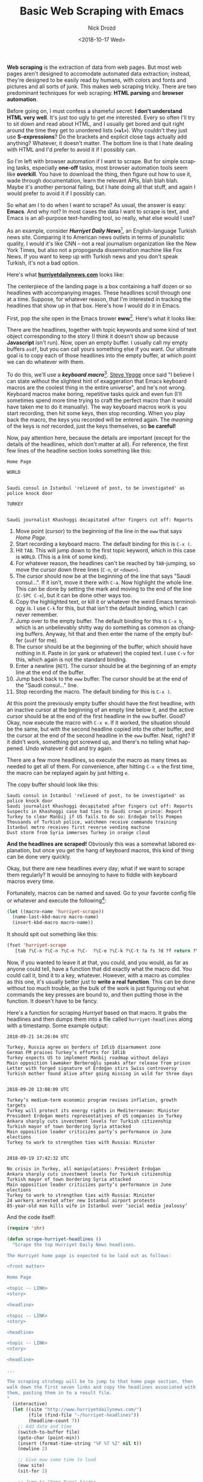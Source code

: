#+OPTIONS: ':nil *:t -:t ::t <:t H:3 \n:nil ^:t arch:headline
#+OPTIONS: author:t broken-links:nil c:nil creator:nil
#+OPTIONS: d:(not "LOGBOOK") date:t e:t email:nil f:t inline:t num:t
#+OPTIONS: p:nil pri:nil prop:nil stat:t tags:t tasks:t tex:t
#+OPTIONS: timestamp:t title:t toc:nil todo:t |:t
#+TITLE: Basic Web Scraping with Emacs
#+DATE: <2018-10-17 Wed>
#+AUTHOR: Nick Drozd
#+EMAIL: nicholasdrozd@gmail.com
#+LANGUAGE: en
#+SELECT_TAGS: export
#+EXCLUDE_TAGS: noexport
#+CREATOR: Emacs 26.1 (Org mode 9.1.9)
#+JEKYLL_LAYOUT: post
#+JEKYLL_CATEGORIES:
#+JEKYLL_TAGS:

*Web scraping* is the extraction of data from web pages. But most web pages aren't designed to accomodate automated data extraction; instead, they're designed to be easily read by humans, with colors and fonts and pictures and all sorts of junk. This makes web scraping tricky. There are two predominant techniques for web scraping: *HTML parsing* and *browser automation*.

Before going on, I must confess a shameful secret: *I don't understand HTML very well*. It's just too ugly to get me interested. Every so often I'll try to sit down and read about HTML, and I usually get bored and quit right around the time they get to unordered lists (*=<ul>=*). Why couldn't they just use *S-expressions*? Do the brackets and explicit close tags actually add anything? Whatever, it doesn't matter. The bottom line is that I hate dealing with HTML and I'd prefer to avoid it if I possibly can.

So I'm left with browser automation if I want to scrape. But for simple scraping tasks, especially *one-off* tasks, most browser automation tools seem like *overkill*. You have to download the thing, then figure out how to use it, wade through documentation, learn the relevant APIs, blah blah blah. Maybe it's another personal failing, but I hate doing all that stuff, and again I would prefer to avoid it if I possibly can.

So what am I to do when I want to scrape? As usual, the answer is easy: *Emacs*. And why not? In most cases the data I want to scrape is text, and Emacs is an all-purpose text-handling tool, so really, what else would I use?

As an example, consider */Hurriyet Daily News/*[fn:1], an English-language Turkish news site. Comparing it to American news outlets in terms of jounalistic quality, I would it's like CNN -- not a real journalism organization like the New York Times, but also not a propoganda dissemination machine like Fox News. If you want to keep up with Turkish news and you don't speak Turkish, it's not a bad option.

Here's what *[[http://www.hurriyetdailynews.com/][hurriyetdailynews.com]]* looks like:

[[/assets/2018-10-17-web-scraping/hurriyet-web.png]]

The centerpiece of the landing page is a box containing a half dozen or so headlines with accompanying images. These headlines scroll through one at a time. Suppose, for whatever reason, that I'm interested in tracking the headlines that show up in that box. Here's how I would do it in Emacs.

First, pop the site open in the Emacs brower *eww*[fn:2]. Here's what it looks like:

[[/assets/2018-10-17-web-scraping/hurriyet-eww.png]]

There are the headlines, together with topic keywords and some kind of text object corresponding to the story (I think it doesn't show up because *Javascript* isn't run). Now, open an empty buffer. I usually call my empty buffers =asdf=, but you can call yours something else if you want. Our ultimate goal is to copy each of those headlines into the empty buffer, at which point we can do whatever with them.

To do this, we'll use a */keyboard macro/*[fn:3]. [[https://sites.google.com/site/steveyegge2/effective-emacs][Steve Yegge]] once said "I believe I can state without the slightest hint of exaggeration that Emacs keyboard macros are the coolest thing in the entire universe", and he's not wrong. Keyboard macros make boring, repetitive tasks quick and even fun (I'll sometimes spend more time trying to craft the perfect macro than it would have taken me to do it manually). The way keyboard macros work is you start recording, then hit some keys, then stop recording. When you play back the macro, the keys you recorded will be entered again. The /meaning/ of the keys is /not/ recorded, just the keys themselves, so *be careful!*

Now, pay attention here, because the details are important (except for the details of the headlines, which don't matter at all). For reference, the first few lines of the headline section looks something like this:
#+BEGIN_SRC
Home Page

WORLD


Saudi consul in Istanbul 'relieved of post, to be investigated' as police knock door

TURKEY


Saudi journalist Khashoggi decapitated after fingers cut off: Reports
#+END_SRC
1. Move point (cursor) to the beginning of the line in the =eww= that says /Home Page/.
2. Start recording a keyboard macro. The default binding for this is =C-x (=.
3. Hit =TAB=. This will jump down to the first topic keyword, which in this case is =WORLD=. (This is a link of some kind).
4. For whatever reason, the headlines can't be reached by =TAB=-jumping, so move the cursor down three lines (=C-n=, or =<down>=).
5. The cursor should now be at the beginning of the line that says "Saudi consul...". If it isn't, move it there with =C-a=. Now highlight the whole line. This can be done by setting the mark and moving to the end of the line (=C-SPC C-e=), but it can be done other ways too.
6. Copy the highlighted text, or kill it or whatever the weird Emacs terminology is. I use =C-k= for this, but that isn't the default binding, which I can never remember.
7. Jump over to the empty buffer. The default binding for this is =C-x b=, which is an unbelievably shitty way do something as common as changing buffers. Anyway, hit that and then enter the name of the empty buffer (=asdf= for me).
8. The cursor should be at the beginning of the buffer, which should have nothing in it. Paste in (or yank or whatever) the copied text. I use =C-v= for this, which again is not the standard binding.
9. Enter a newline (=RET=). The cursor should be at the beginning of an empty line at the end of the buffer.
9. Jump back back to the =eww= buffer. The cursor should be at the end of the "Saudi consul..." line.
10. Stop recording the macro. The default binding for this is =C-x )=.

At this point the previously empty buffer should have the first headline, with an inactive cursor at the beginning of an empty line below it, and the active cursor should be at the end of the first headline in the =eww= buffer. Good? Okay, now execute the macro with =C-x e=. If it worked, the situation should be the same, but with the second headline copied into the other buffer, and the cursor at the end of the second headline in the =eww= buffer. Neat, right? If it didn't work, something got screwed up, and there's no telling what happened. Undo whatever it did and try again.

There are a few more headlines, so execute the macro as many times as needed to get all of them. For convenience, after hitting =C-x e= the first time, the macro can be replayed again by just hitting =e=.

The copy buffer should look like this:

#+BEGIN_SRC
Saudi consul in Istanbul 'relieved of post, to be investigated' as police knock door
Saudi journalist Khashoggi decapitated after fingers cut off: Reports
Suspects in Khashoggi case had ties to Saudi crown prince: Report
Turkey to clear Manbij if US fails to do so: Erdoğan tells Pompeo
Thousands of Turkish police, watchmen receive commando training
Istanbul metro receives first reverse vending machine
Dust storm from Syria immerses Turkey in orange cloud
#+END_SRC

*And the headlines are scraped!* Obviously this was a somewhat labored explanation, but once you get the hang of keyboard macros, this kind of thing can be done very quickly.

Okay, but there are new headlines every day; what if we want to scrape them regularly? It would be annoying to have to fiddle with keyboard macros every time.

Fortunately, macros can be named and saved. Go to your favorite config file or whatever and execute the following[fn:4]:

#+BEGIN_SRC emacs-lisp
(let ((macro-name 'hurriyet-scrape))
  (name-last-kbd-macro macro-name)
  (insert-kbd-macro macro-name))
#+END_SRC

It should spit out something like this:

#+BEGIN_SRC emacs-lisp
(fset 'hurriyet-scrape
   [tab ?\C-n ?\C-n ?\C-n ?\C-  ?\C-e ?\C-k ?\C-t ?a ?s ?d ?f return ?\C-v return ?\C-t ?e ?w ?w return])
#+END_SRC

Now, if you wanted to leave it at that, you could, and you would, as far as anyone could tell, have a function that did exactly what the macro did. You could call it, bind it to a key, whatever. However, with a macro as complex as this one, it's usually better just to *write a real function*. This can be done without too much trouble, as the bulk of the work is just figuring out what commands the key presses are bound to, and then putting those in the function. It doesn't have to be fancy.

Here's a function for scraping /Hurriyet/ based on that macro. It grabs the headlines and then dumps them into a file called =hurriyet-headlines= along with a timestamp. Some example output:

#+BEGIN_SRC
2018-09-21 14:26:04 UTC

Turkey, Russia agree on borders of Idlib disarmament zone
German FM praises Turkey’s efforts for Idlib
Turkey expects US to implement Manbij roadmap without delays
Main opposition lawmaker Berberoğlu speaks after release from prison
Letter with forged signature of Erdoğan stirs Swiss controversy
Turkish mother found alive after going missing in wild for three days


2018-09-20 13:08:09 UTC

Turkey’s medium-term economic program revises inflation, growth targets
Turkey will protect its energy rights in Mediterranean: Minister
President Erdoğan meets representatives of US companies in Turkey
Ankara sharply cuts investment levels for Turkish citizenship
Turkish mayor of town bordering Syria attacked
Main opposition leader criticizes party’s performance in June elections
Turkey to work to strengthen ties with Russia: Minister


2018-09-19 17:42:32 UTC

No crisis in Turkey, all manipulations: President Erdoğan
Ankara sharply cuts investment levels for Turkish citizenship
Turkish mayor of town bordering Syria attacked
Main opposition leader criticizes party’s performance in June elections
Turkey to work to strengthen ties with Russia: Minister
24 workers arrested after new Istanbul airport protests
85-year-old man kills wife in Istanbul over ‘social media jealousy’
#+END_SRC

And the code itself:

#+BEGIN_SRC emacs-lisp
(require 'shr)

(defun scrape-hurriyet-headlines ()
  "Scrape the top Hurriyet Daily News headlines.

The Hurriyet home page is expected to be laid out as follows:

<front matter>

Home Page

<topic -- LINK>
<story>

<headline>

<topic -- LINK>
<story>

<headline>

<topic -- LINK>
<story>

<headline>

...

The scraping strategy will be to jump to that home page section, then
walk down the first seven links and copy the headlines associated with
them, pasting them in to a result file.
"
  (interactive)
  (let ((site "http://www.hurriyetdailynews.com/")
        (file (find-file "~/hurriyet-headlines"))
        (headline-count 7))
    ;; Add date and time
    (switch-to-buffer file)
    (goto-char (point-min))
    (insert (format-time-string "%F %T %Z" nil t))
    (newline 2)

    ;; Give eww some time to load
    (eww site)
    (sit-for 2)

    ;; Jump to "Home Page" header
    (re-search-forward "^home page$")

    ;; Stories look like this in eww:
    ;;   <topic -- LINK>
    ;;   <story>
    ;;
    ;;   <headline>

    (dotimes (_ headline-count)
      ;; Navigate to headline
      (shr-next-link)
      (dotimes (_ 3)
        (forward-line))

      ;; Copy headline
      (set-mark-command nil)
      (move-end-of-line nil)
      (kill-ring-save t t t)
      (deactivate-mark)

      ;; Paste headline
      (switch-to-buffer file)
      (yank)
      (newline)
      (switch-to-buffer "*eww*"))

    ;; Save and prepare file for next invocation
    (switch-to-buffer file)
    (newline 2)
    (save-buffer file)))
#+END_SRC

To be clear, this is *NOT elegant Elisp*, and it definitely does stuff that would be inappropriate in a distributed package. It's also *brittle*, as scrapers tend to be -- if the /Hurriyet/ website changed its format, I would have to dump it in the trash and start over. Nonetheless, it works fine for personal use.

* Footnotes

[fn:4] =kmacro-name-last-macro= can be used in place of =name-last-kbd-macro=. Its output is a little different:

#+BEGIN_SRC emacs-lisp
(fset 'hurriyet-scrape
   (lambda (&optional arg) "Keyboard macro." (interactive "p") (kmacro-exec-ring-item (quote ([tab 14 14 14 67108896 5 11 20 97 115 100 102 return 22 20 101 119 119 return] 0 "%d")) arg)))
#+END_SRC

This one uses numerical key codes, which I find hard to decipher (you can see =97 115 100 102= for =asdf=, for instance).

[fn:3] Note that /keyboard macros/ are completely unrelated to /Lisp macros/.

[fn:2] /*eww*/ is short for *Emacs Web Wowser*. Really.

[fn:1] /*hürriyet*/ is a Turkish word derived from the Arabic حرية meaning /freedom/.
